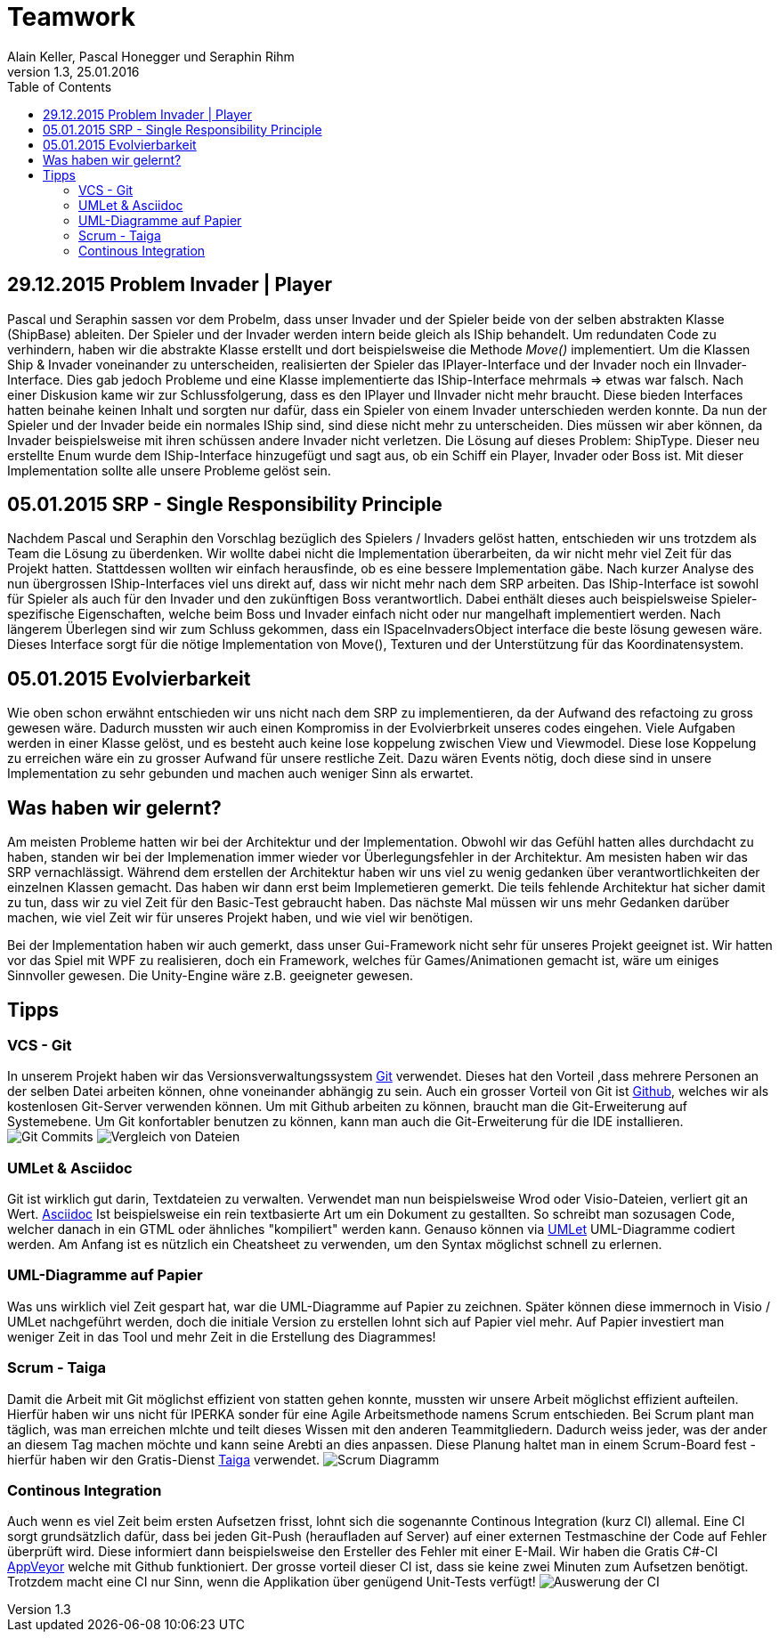 Teamwork
========
Alain Keller, Pascal Honegger und Seraphin Rihm
Version 1.3, 25.01.2016
:toc:

== 29.12.2015 Problem Invader | Player
Pascal und Seraphin sassen vor dem Probelm, dass unser Invader und der Spieler beide von der selben abstrakten Klasse (ShipBase) ableiten. Der Spieler und der Invader werden intern beide gleich als IShip behandelt. Um redundaten Code zu verhindern, haben wir die abstrakte Klasse erstellt und dort beispielsweise die Methode 'Move()' implementiert. Um die Klassen Ship & Invader voneinander zu unterscheiden, realisierten der Spieler das IPlayer-Interface und der Invader noch ein IInvader-Interface. Dies gab jedoch Probleme und eine Klasse implementierte das IShip-Interface mehrmals => etwas war falsch. Nach einer Diskusion kame wir zur Schlussfolgerung, dass es den IPlayer und IInvader nicht mehr braucht. Diese bieden Interfaces hatten beinahe keinen Inhalt und sorgten nur dafür, dass ein Spieler von einem Invader unterschieden werden konnte. Da nun der Spieler und der Invader beide ein normales IShip sind, sind diese nicht mehr zu unterscheiden. Dies müssen wir aber können, da Invader beispielsweise mit ihren schüssen andere Invader nicht verletzen. Die Lösung auf dieses Problem: ShipType. Dieser neu erstellte Enum wurde dem IShip-Interface hinzugefügt und sagt aus, ob ein Schiff ein Player, Invader oder Boss ist. Mit dieser Implementation sollte alle unsere Probleme gelöst sein.

== 05.01.2015 SRP - Single Responsibility Principle
Nachdem Pascal und Seraphin den Vorschlag bezüglich des Spielers / Invaders gelöst hatten, entschieden wir uns trotzdem als Team die Lösung zu überdenken. Wir wollte dabei nicht die Implementation überarbeiten, da wir nicht mehr viel Zeit für das Projekt hatten. Stattdessen wollten wir einfach herausfinde, ob es eine bessere Implementation gäbe. Nach kurzer Analyse des nun übergrossen IShip-Interfaces viel uns direkt auf, dass wir nicht mehr nach dem SRP arbeiten. Das IShip-Interface ist sowohl für Spieler als auch für den Invader und den zukünftigen Boss verantwortlich. Dabei enthält dieses auch beispielsweise Spieler-spezifische Eigenschaften, welche beim Boss und Invader einfach nicht oder nur mangelhaft implementiert werden. Nach längerem Überlegen sind wir zum Schluss gekommen, dass ein ISpaceInvadersObject interface die beste lösung gewesen wäre. Dieses Interface sorgt für die nötige Implementation von Move(), Texturen und der Unterstützung für das Koordinatensystem.

== 05.01.2015 Evolvierbarkeit
Wie oben schon erwähnt entschieden wir uns nicht nach dem SRP zu implementieren, da der Aufwand des refactoing zu gross gewesen wäre. Dadurch mussten wir auch einen Kompromiss in der Evolvierbrkeit unseres codes eingehen. Viele Aufgaben werden in einer Klasse gelöst, und es besteht auch keine lose koppelung zwischen View und Viewmodel. Diese lose Koppelung zu erreichen wäre ein zu grosser Aufwand für unsere restliche Zeit. Dazu wären Events nötig, doch diese sind in unsere Implementation zu sehr gebunden und machen auch weniger Sinn als erwartet. 

== Was haben wir gelernt?

Am meisten Probleme hatten wir bei der Architektur und der Implementation. Obwohl wir das Gefühl hatten alles durchdacht zu haben, standen wir bei der Implemenation immer wieder vor Überlegungsfehler in der Architektur. Am mesisten haben wir das SRP vernachlässigt. Während dem erstellen der Architektur haben wir uns viel zu wenig gedanken über verantwortlichkeiten der einzelnen Klassen gemacht. Das haben wir dann erst beim Implemetieren gemerkt. Die teils fehlende Architektur hat sicher damit zu tun, dass wir zu viel Zeit für den Basic-Test gebraucht haben. Das nächste Mal müssen wir uns mehr Gedanken darüber machen, wie viel Zeit wir für unseres Projekt haben, und wie viel wir benötigen. 

Bei der Implementation haben wir auch gemerkt, dass unser Gui-Framework nicht sehr für unseres Projekt geeignet ist. Wir hatten vor das Spiel mit WPF zu realisieren, doch ein Framework, welches für Games/Animationen gemacht ist, wäre um einiges Sinnvoller gewesen. Die Unity-Engine wäre z.B. geeigneter gewesen.

== Tipps

=== VCS - Git
In unserem Projekt haben wir das Versionsverwaltungssystem link:https://git-scm.com/[Git] verwendet. Dieses hat den Vorteil ,dass mehrere Personen an der selben Datei arbeiten können, ohne voneinander abhängig zu sein. Auch ein grosser Vorteil von Git ist link:https://github.com/[Github], welches wir als kostenlosen Git-Server verwenden können. Um mit Github arbeiten zu können, braucht man die Git-Erweiterung auf Systemebene. Um Git konfortabler benutzen zu können, kann man auch die Git-Erweiterung für die IDE installieren.
image:Bilder/github.jpg[Git Commits]
image:Bilder/gitdiff.jpg[Vergleich von Dateien]


=== UMLet & Asciidoc
Git ist wirklich gut darin, Textdateien zu verwalten. Verwendet man nun beispielsweise Wrod oder Visio-Dateien, verliert git an Wert. link:http://asciidoc.org/[Asciidoc] Ist beispielsweise ein rein textbasierte Art um ein Dokument zu gestallten. So schreibt man sozusagen Code, welcher danach in ein GTML oder ähnliches "kompiliert" werden kann. Genauso können via link:http://www.umlet.com/[UMLet] UML-Diagramme codiert werden. Am Anfang ist es nützlich ein Cheatsheet zu verwenden, um den Syntax möglichst schnell zu erlernen. 

=== UML-Diagramme auf Papier
Was uns wirklich viel Zeit gespart hat, war die UML-Diagramme auf Papier zu zeichnen. Später können diese immernoch in Visio / UMLet nachgeführt werden, doch die initiale Version zu erstellen lohnt sich auf Papier viel mehr. Auf Papier investiert man weniger Zeit in das Tool und mehr Zeit in die Erstellung des Diagrammes! 

=== Scrum - Taiga
Damit die Arbeit mit Git möglichst effizient von statten gehen konnte, mussten wir unsere Arbeit möglichst effizient aufteilen. Hierfür haben wir uns nicht für IPERKA sonder für eine Agile Arbeitsmethode namens Scrum entschieden. Bei Scrum plant man täglich, was man erreichen mlchte und teilt dieses Wissen mit den anderen Teammitgliedern. Dadurch weiss jeder, was der ander an diesem Tag machen möchte und kann seine Arebti an dies anpassen. Diese Planung haltet man in einem Scrum-Board fest - hierfür haben wir den Gratis-Dienst link:https://tree.taiga.io/[Taiga] verwendet.
image:Bilder/Taiga.JPG[Scrum Diagramm]

=== Continous Integration
Auch wenn es viel Zeit beim ersten Aufsetzen frisst, lohnt sich die sogenannte Continous Integration (kurz CI) allemal. Eine CI sorgt grundsätzlich dafür, dass bei jeden Git-Push (heraufladen auf Server) auf einer externen Testmaschine der Code auf Fehler überprüft wird. Diese informiert dann beispielsweise den Ersteller des Fehler mit einer E-Mail. Wir haben die Gratis C#-CI link:https://www.appveyor.com/[AppVeyor] welche mit Github funktioniert. Der grosse vorteil dieser CI ist, dass sie keine zwei Minuten zum Aufsetzen benötigt. Trotzdem macht eine CI nur Sinn, wenn die Applikation über genügend Unit-Tests verfügt!
image:Bilder/appveyor.jpg[Auswerung der CI]